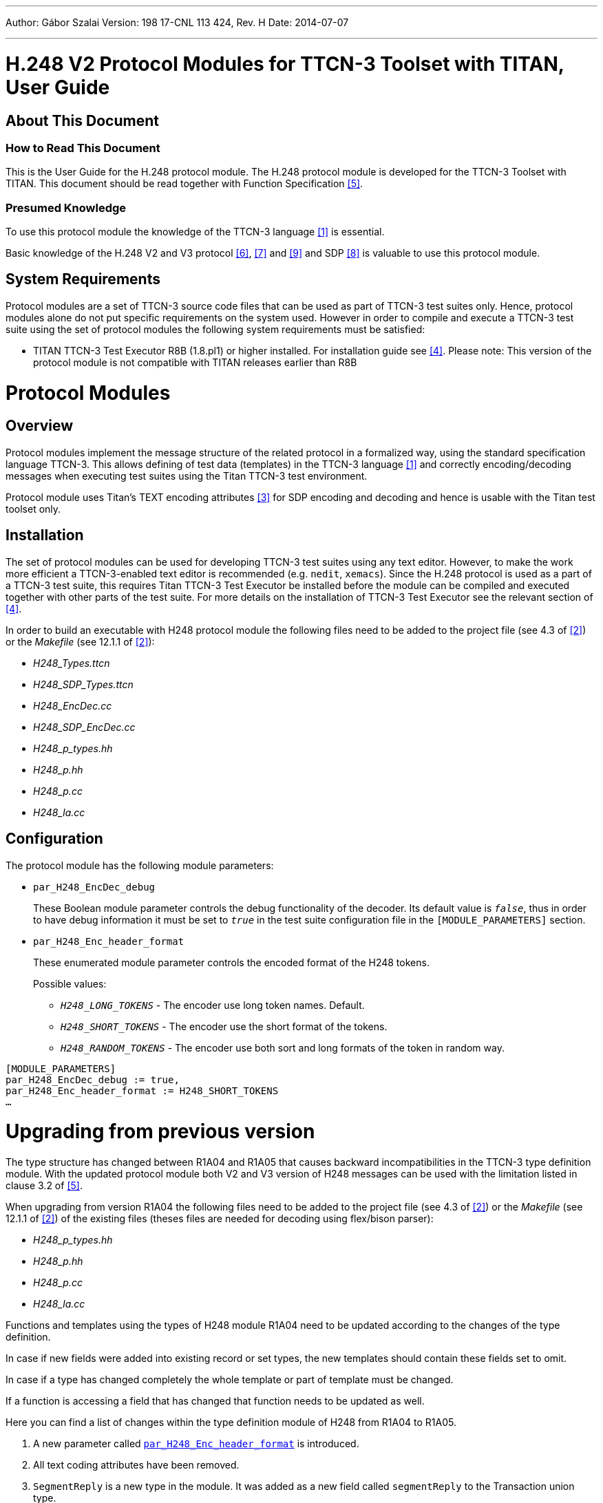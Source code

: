 ---
Author: Gábor Szalai
Version: 198 17-CNL 113 424, Rev. H
Date: 2014-07-07

---
= H.248 V2 Protocol Modules for TTCN-3 Toolset with TITAN, User Guide
:author: Gábor Szalai
:revnumber: 198 17-CNL 113 424, Rev. H
:revdate: 2014-07-07
:toc:

== About This Document

=== How to Read This Document

This is the User Guide for the H.248 protocol module. The H.248 protocol module is developed for the TTCN-3 Toolset with TITAN. This document should be read together with Function Specification <<_5, [5]>>.

=== Presumed Knowledge

To use this protocol module the knowledge of the TTCN-3 language <<_1, [1]>> is essential.

Basic knowledge of the H.248 V2 and V3 protocol <<_6, [6]>>, <<_7, [7]>> and <<_9, [9]>> and SDP <<_8, [8]>> is valuable to use this protocol module.

== System Requirements

Protocol modules are a set of TTCN-3 source code files that can be used as part of TTCN-3 test suites only. Hence, protocol modules alone do not put specific requirements on the system used. However in order to compile and execute a TTCN-3 test suite using the set of protocol modules the following system requirements must be satisfied:

* TITAN TTCN-3 Test Executor R8B (1.8.pl1) or higher installed. For installation guide see <<_4, [4]>>. Please note: This version of the protocol module is not compatible with TITAN releases earlier than R8B

= Protocol Modules

== Overview

Protocol modules implement the message structure of the related protocol in a formalized way, using the standard specification language TTCN-3. This allows defining of test data (templates) in the TTCN-3 language <<_1, [1]>> and correctly encoding/decoding messages when executing test suites using the Titan TTCN-3 test environment.

Protocol module uses Titan’s TEXT encoding attributes <<_3, [3]>> for SDP encoding and decoding and hence is usable with the Titan test toolset only.

== Installation

The set of protocol modules can be used for developing TTCN-3 test suites using any text editor. However, to make the work more efficient a TTCN-3-enabled text editor is recommended (e.g. `nedit`, `xemacs`). Since the H.248 protocol is used as a part of a TTCN-3 test suite, this requires Titan TTCN-3 Test Executor be installed before the module can be compiled and executed together with other parts of the test suite. For more details on the installation of TTCN-3 Test Executor see the relevant section of <<_4,[4]>>.

In order to build an executable with H248 protocol module the following files need to be added to the project file (see 4.3 of <<_2, [2]>>) or the _Makefile_ (see 12.1.1 of <<_2, [2]>>):

* __H248_Types.ttcn__

* __H248_SDP_Types.ttcn__

* __H248_EncDec.cc__

* __H248_SDP_EncDec.cc__

* __H248_p_types.hh__

* __H248_p.hh__

* __H248_p.cc__

* __H248_la.cc__

== Configuration

The protocol module has the following module parameters:

* `par_H248_EncDec_debug`
+
These Boolean module parameter controls the debug functionality of the decoder. Its default value is `_false_`, thus in order to have debug information it must be set to `_true_` in the test suite configuration file in the `[MODULE_PARAMETERS]` section.

* [[par_H248_Enc_header_format]]`par_H248_Enc_header_format`
+
These enumerated module parameter controls the encoded format of the H248 tokens.
+
Possible values:

** `_H248_LONG_TOKENS_` - The encoder use long token names. Default.

** `_H248_SHORT_TOKENS_` - The encoder use the short format of the tokens.

** `_H248_RANDOM_TOKENS_` - The encoder use both sort and long formats of the token in random way.

[source]
----
[MODULE_PARAMETERS]
par_H248_EncDec_debug := true,
par_H248_Enc_header_format := H248_SHORT_TOKENS
…
----

= Upgrading from previous version

The type structure has changed between R1A04 and R1A05 that causes backward incompatibilities in the TTCN-3 type definition module. With the updated protocol module both V2 and V3 version of H248 messages can be used with the limitation listed in clause 3.2 of <<_5, [5]>>.

When upgrading from version R1A04 the following files need to be added to the project file (see 4.3 of <<_2, [2]>>) or the __Makefile__ (see 12.1.1 of <<_2, [2]>>) of the existing files (theses files are needed for decoding using flex/bison parser):

* __H248_p_types.hh__

* __H248_p.hh__

* __H248_p.cc__

* __H248_la.cc__

Functions and templates using the types of H248 module R1A04 need to be updated according to the changes of the type definition.

In case if new fields were added into existing record or set types, the new templates should contain these fields set to omit.

In case if a type has changed completely the whole template or part of template must be changed.

If a function is accessing a field that has changed that function needs to be updated as well.

Here you can find a list of changes within the type definition module of H248 from R1A04 to R1A05.

. A new parameter called <<par_H248_Enc_header_format, `par_H248_Enc_header_format`>> is introduced.

. All text coding attributes have been removed.

. `SegmentReply` is a new type in the module. It was added as a new field called `segmentReply` to the Transaction union type.

. Mistyped field `greathethan` was corrected to `greaterthan` in the type `ParmValue`. Templates or function referred to this name need to be corrected as well.

. In the set type `ContextRequest` two new optional fields have been added. These fields are `iepsValue` and `contextAttrDescriptor`. To update a template containing this type, the new fields have to be added and shall be set to omit.

. Two new enumerated values have been added to the `TopologyDirection` type. These are: `onewayExternal` and `onewayBoth`.

. The set type `ContextAttrAuditRequest` has been changed. The type of existing fields `topology`, `emergency` and `priority` have been changed from boolean to `H248_token` type. In templates you should update the value of this field to `_present_` instead of `_true_` and `_omit_` instead of `_false_`. The following new fields have been added to the set: `priorityValue`, `emergencyValue`, `iepsValue`, `contextAttrDescriptor`, `auditSelectionLogic`, `iEPS` and `pkgdName`. To update a template containing this type, the new fields have to be added and shall be set to omit.

. A new alternative `statisticsDiscriptor` was added to the union type `AmmDescriptor`.

. Two new optional fields `–segmentNumber` and `segmentationComplete-` were added to the `TransactionReply` type. To update a template containing this type, the new fields have to be added and shall be set to omit.

. The mandatory `contextBody` field of `ActionReply` has been changed to optional.

. The type named `AuditToken` was renamed to `AuditTokens`. The type name shall be updated when referred.

. The type `IndAudTerminationStateDescriptor` has completely changed. Templates using this type need to be updated accordingly.

. The `multiStream` alternative of Stream type now contains a record of `IndAudStreamDescriptor` type instead of a single value. In order to update the templates based on this type, an extra {..} need to be added around a single `IndAudStreamDescriptor` record.

. The following new optional fields have been added to the `IndAudStreamParms` type: `localDescriptor`, `remoteDescriptor` and `statisticsDescriptor`. To update a template contain this type, the new fields have to be added and shall be set to `_omit_`.

. The type `IndAudLocalControlDescriptor` has completely changed. Templates using this type need to be updated accordingly.

. The type `IndAudSignalsDescriptor` has completely changed. Templates using this type need to be updated accordingly.

. In the `RequestedEvent` type the `eventParameters` field has changed from a `record of union` type to a `set` type. As a result the outer {…} shall be removed from the templates, and all elements of the set must be listed and set to omit if not present. Additionally, some new elements were added to the set, according to the version 3 of H.248.

. Similar changes listed in item 17 have been done on type `SecondRequestedEvent`.

. In the set type `ServiceChangeDescriptor` a new optional field `serviceChangeIncomplete` has been added. To update a template contain this type, the new fields has to be added and shall be set to omit.

. The set type `SignalParams` has been changed. The type of existing field `priority` has been changed from boolean to `H248_token` type. In templates you should update the value of this field to `_present_` instead of `_true_` and `_omit_` instead of `_false_`. The following new fields have been added to the set: `sigDirection` and `sigRequestId`. To update a template containing this type, the new fields have to be added and shall be set to `_omit_`.

. The set type `NotifyCompletion` has been changed. The type of all existing fields have been changed from boolean to `H248_token` type. In templates you should update the value of these fields to `_present_` instead of `_true_` and `_omit_` instead of `_false_`. A new field called `onIteration` has been added to the set. To update a template containing this type, the new field has to be added and shall be set to omit.

. In the record type `StatisticsParameter` the field `statValue` has been renamed to `values` and its type has been changed to `record of Value` instead of a single `Value` type.

. The type of `streamParms` field of `StreamDescriptor` type has been changed to a record of `StreamParm` instead of a single `StreamParm`.

. A new optional `statiscticsDescriptor` field to the `StreamParm` set type. To update a template containing this type, the new field has to be added and shall be set to omit.

= Examples

The "demo" directory of the deliverable contains the following examples and functions:

== Mapping Module

The mapping module provides the connection between the H.248 protocol module and the TCP test port (CNL 113 347). It encodes and decodes the H.248 messages.

== SDP Parsing

Use the `f_H248_SDP_Dec` function to decode a charstring SDP message list from the Local/Remote descriptor value.

For encoding use the `f_H248_SDP_Enc` function to encode a SDP message list to charstring, and put it into the `Local`/`Remote` descriptor field.

[source]
----
var H248_SDP_Message_list v_H248_SDP_Messages;
var charstring v_descriptor;
// put encoded value in v_descriptor
v_H248_SDP_Messages := f_H248_SDP_Dec(v_descriptor);
v_descriptor := f_H248_SDP_Enc(v_H248_SDP_Messages);
----

== Parser Generation Rules

In order to generate the _.c_ and _.h_ files from _.y_ and _.l_, the following _Makefile_ rules should be used:

[source]
----
H248_SDP_parse_.tab.c H248_SDP_parse_.tab.h: H248_SDP_parser.y
bison -dv -p H248_SDP_parse_ -b H248_SDP_parse_ $<
lex.H248_SDP_parse_.c: H248_SDP_parser.l
flex -Cfr -8 -Bvpp -PH248_SDP_parse_ H248_SDP_parser.l
----

The _.h_ and _.c_ parser files should be generated during the protocol module development. Only the pregenerated files are needed for test case development and test execution.

= Terminology

No specific terminology is used.

= Abbreviations

TTCN-3:: Testing and Test Control Notation version 3

= References

[[_1]]
[1] ETSI ES 201 873-1 v.2.2.1 (02/2003) +
The Testing and Test Control Notation version 3. Part 1: Core Language

[[_2]]
[2] User Guide for TITAN TTCN-3 Test Executor

[[_3]]
[3] Programmer’s Technical Reference for TITAN TTCN-3 Test Executor

[[_4]]
[4] Installation Guide for the TITAN TTCN-3 Test Executor

[[_5]]
[5] H.248 V2 Protocol Modules for TTCN-3 Toolset with TITAN, Function Specification

[[_6]]
[6] H.248.1 (05/2002) +
Gateway control protocol: Version 2

[[_7]]
[7] H.248.1 v2 Corrigendum 1 (03/2004) +
Gateway control protocol: Version 2 Corrigendum 1

[[_8]]
[8] https://tools.ietf.org/html/rfc2327[RFC 2327] +
SDP: Session Description Protocol

[[_9]]
[9] H248.1 (08/2005) +
Gateway control protocol: Version 3 Draft
